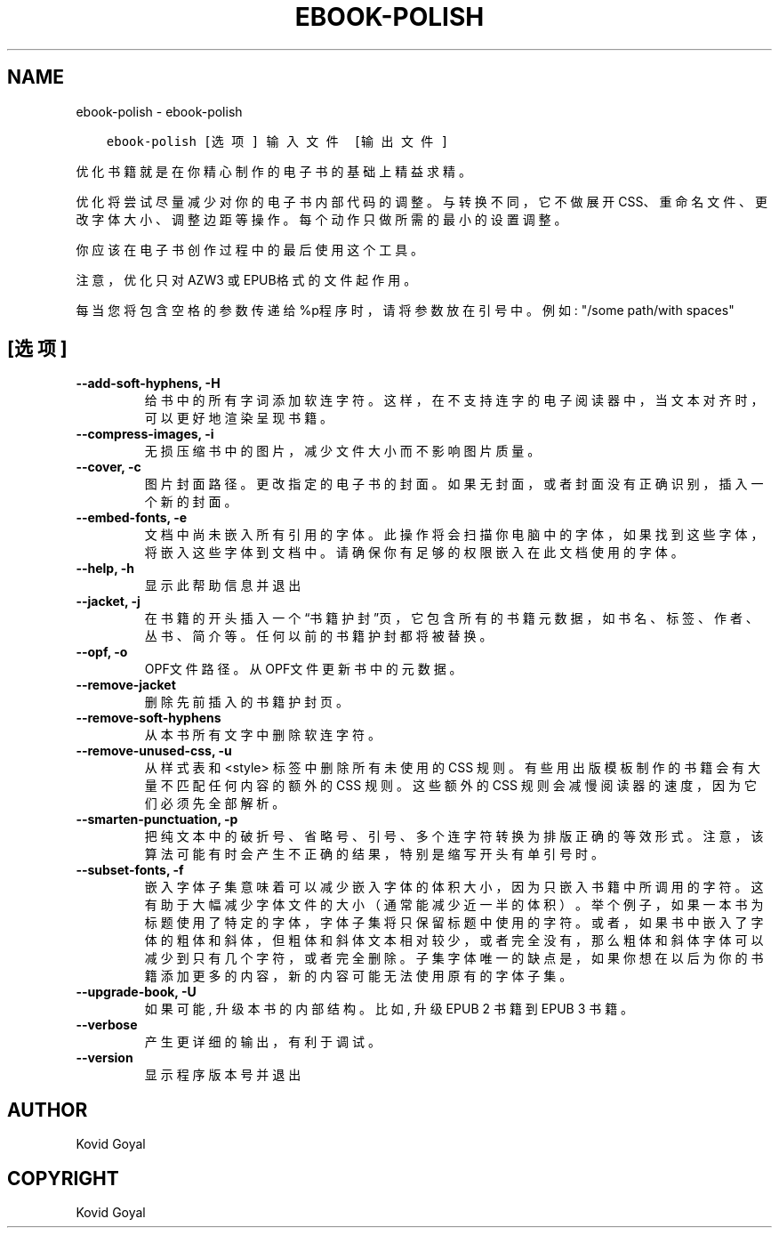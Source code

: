 .\" Man page generated from reStructuredText.
.
.
.nr rst2man-indent-level 0
.
.de1 rstReportMargin
\\$1 \\n[an-margin]
level \\n[rst2man-indent-level]
level margin: \\n[rst2man-indent\\n[rst2man-indent-level]]
-
\\n[rst2man-indent0]
\\n[rst2man-indent1]
\\n[rst2man-indent2]
..
.de1 INDENT
.\" .rstReportMargin pre:
. RS \\$1
. nr rst2man-indent\\n[rst2man-indent-level] \\n[an-margin]
. nr rst2man-indent-level +1
.\" .rstReportMargin post:
..
.de UNINDENT
. RE
.\" indent \\n[an-margin]
.\" old: \\n[rst2man-indent\\n[rst2man-indent-level]]
.nr rst2man-indent-level -1
.\" new: \\n[rst2man-indent\\n[rst2man-indent-level]]
.in \\n[rst2man-indent\\n[rst2man-indent-level]]u
..
.TH "EBOOK-POLISH" "1" "八月 18, 2023" "6.25.0" "calibre"
.SH NAME
ebook-polish \- ebook-polish
.INDENT 0.0
.INDENT 3.5
.sp
.nf
.ft C
ebook\-polish [选项] 输入文件 [输出文件]
.ft P
.fi
.UNINDENT
.UNINDENT
.sp
优化书籍就是在你精心制作的电子书的基础上精益求精。
.sp
优化将尝试尽量减少对你的电子书内部代码的调整。与转换不同，它不做展开CSS、重命名文件、更改字体大小、调整边距等操作。每个动作只做所需的最小的设置调整。
.sp
你应该在电子书创作过程中的最后使用这个工具。
.sp
注意，优化只对AZW3 或 EPUB格式的文件起作用。
.sp
每当您将包含空格的参数传递给%p程序时，请将参数放在引号中。例如: \(dq/some path/with spaces\(dq
.SH [选项]
.INDENT 0.0
.TP
.B \-\-add\-soft\-hyphens, \-H
给书中的所有字词添加软连字符。这样，在不支持连字的电子阅读器中，当文本对齐时，可以更好地渲染呈现书籍。
.UNINDENT
.INDENT 0.0
.TP
.B \-\-compress\-images, \-i
无损压缩书中的图片，减少文件大小而不影响图片质量。
.UNINDENT
.INDENT 0.0
.TP
.B \-\-cover, \-c
图片封面路径。更改指定的电子书的封面。如果无封面，或者封面没有正确识别，插入一个新的封面。
.UNINDENT
.INDENT 0.0
.TP
.B \-\-embed\-fonts, \-e
文档中尚未嵌入所有引用的字体。此操作将会扫描你电脑中的字体， 如果找到这些字体，将嵌入这些字体到文档中。 请确保你有足够的权限嵌入在此文档使用的字体。
.UNINDENT
.INDENT 0.0
.TP
.B \-\-help, \-h
显示此帮助信息并退出
.UNINDENT
.INDENT 0.0
.TP
.B \-\-jacket, \-j
在书籍的开头插入一个“书籍护封”页，它包含所有的书籍元数据，如 书名、标签、作者、丛书、简介等。任何以前的书籍护封都将被替换。
.UNINDENT
.INDENT 0.0
.TP
.B \-\-opf, \-o
OPF文件路径。从OPF文件更新书中的元数据。
.UNINDENT
.INDENT 0.0
.TP
.B \-\-remove\-jacket
删除先前插入的书籍护封页。
.UNINDENT
.INDENT 0.0
.TP
.B \-\-remove\-soft\-hyphens
从本书所有文字中删除软连字符。
.UNINDENT
.INDENT 0.0
.TP
.B \-\-remove\-unused\-css, \-u
从样式表和 <style> 标签中删除所有未使用的 CSS 规则。 有些用出版模板制作的书籍会有大量不匹配任何内容的额外的CSS 规则。 这些额外的CSS 规则会减慢阅读器的速度，因为它们必须先全部解析。
.UNINDENT
.INDENT 0.0
.TP
.B \-\-smarten\-punctuation, \-p
把纯文本中的破折号、省略号、引号、多个连字符转换为排版正确的等效形式。 注意，该算法可能有时会产生不正确的结果，特别是缩写开头有单引号时。
.UNINDENT
.INDENT 0.0
.TP
.B \-\-subset\-fonts, \-f
嵌入字体子集意味着可以减少嵌入字体的体积大小，因为只 嵌入书籍中所调用的字符。这有助于大幅减少字体文件的大 小（通常能减少近一半的体积）。 举个例子，如果一本书为标题使用了特定的字体，字体子集 将只保留标题中使用的字符。或者，如果书中嵌入了字体的粗体和斜体，但粗体和斜体文本相对较少，或者完全没有，那么粗体和斜体字体可以减少到只有几个字符，或者完全删除。 子集字体唯一的缺点是，如果你想在以后为你的书籍添加更 多的内容，新的内容可能无法使用原有的字体子集。
.UNINDENT
.INDENT 0.0
.TP
.B \-\-upgrade\-book, \-U
如果可能, 升级本书的内部结构。 比如, 升级 EPUB 2 书籍到 EPUB 3 书籍。
.UNINDENT
.INDENT 0.0
.TP
.B \-\-verbose
产生更详细的输出，有利于调试。
.UNINDENT
.INDENT 0.0
.TP
.B \-\-version
显示程序版本号并退出
.UNINDENT
.SH AUTHOR
Kovid Goyal
.SH COPYRIGHT
Kovid Goyal
.\" Generated by docutils manpage writer.
.
